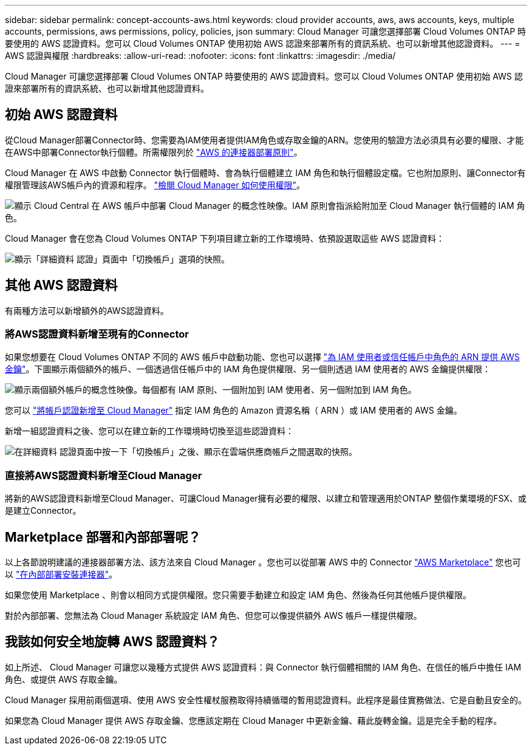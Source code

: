 ---
sidebar: sidebar 
permalink: concept-accounts-aws.html 
keywords: cloud provider accounts, aws, aws accounts, keys, multiple accounts, permissions, aws permissions, policy, policies, json 
summary: Cloud Manager 可讓您選擇部署 Cloud Volumes ONTAP 時要使用的 AWS 認證資料。您可以 Cloud Volumes ONTAP 使用初始 AWS 認證來部署所有的資訊系統、也可以新增其他認證資料。 
---
= AWS 認證與權限
:hardbreaks:
:allow-uri-read: 
:nofooter: 
:icons: font
:linkattrs: 
:imagesdir: ./media/


[role="lead"]
Cloud Manager 可讓您選擇部署 Cloud Volumes ONTAP 時要使用的 AWS 認證資料。您可以 Cloud Volumes ONTAP 使用初始 AWS 認證來部署所有的資訊系統、也可以新增其他認證資料。



== 初始 AWS 認證資料

從Cloud Manager部署Connector時、您需要為IAM使用者提供IAM角色或存取金鑰的ARN。您使用的驗證方法必須具有必要的權限、才能在AWS中部署Connector執行個體。所需權限列於 link:task-creating-connectors-aws.html["AWS 的連接器部署原則"]。

Cloud Manager 在 AWS 中啟動 Connector 執行個體時、會為執行個體建立 IAM 角色和執行個體設定檔。它也附加原則、讓Connector有權限管理該AWS帳戶內的資源和程序。 link:reference-permissions-aws.html["檢閱 Cloud Manager 如何使用權限"]。

image:diagram_permissions_initial_aws.png["顯示 Cloud Central 在 AWS 帳戶中部署 Cloud Manager 的概念性映像。IAM 原則會指派給附加至 Cloud Manager 執行個體的 IAM 角色。"]

Cloud Manager 會在您為 Cloud Volumes ONTAP 下列項目建立新的工作環境時、依預設選取這些 AWS 認證資料：

image:screenshot_accounts_select_aws.gif["顯示「詳細資料  認證」頁面中「切換帳戶」選項的快照。"]



== 其他 AWS 認證資料

有兩種方法可以新增額外的AWS認證資料。



=== 將AWS認證資料新增至現有的Connector

如果您想要在 Cloud Volumes ONTAP 不同的 AWS 帳戶中啟動功能、您也可以選擇 link:task-adding-aws-accounts.html["為 IAM 使用者或信任帳戶中角色的 ARN 提供 AWS 金鑰"]。下圖顯示兩個額外的帳戶、一個透過信任帳戶中的 IAM 角色提供權限、另一個則透過 IAM 使用者的 AWS 金鑰提供權限：

image:diagram_permissions_multiple_aws.png["顯示兩個額外帳戶的概念性映像。每個都有 IAM 原則、一個附加到 IAM 使用者、另一個附加到 IAM 角色。"]

您可以 link:task-adding-aws-accounts.html#adding-aws-accounts-to-cloud-manager["將帳戶認證新增至 Cloud Manager"] 指定 IAM 角色的 Amazon 資源名稱（ ARN ）或 IAM 使用者的 AWS 金鑰。

新增一組認證資料之後、您可以在建立新的工作環境時切換至這些認證資料：

image:screenshot_accounts_switch_aws.png["在詳細資料  認證頁面中按一下「切換帳戶」之後、顯示在雲端供應商帳戶之間選取的快照。"]



=== 直接將AWS認證資料新增至Cloud Manager

將新的AWS認證資料新增至Cloud Manager、可讓Cloud Manager擁有必要的權限、以建立和管理適用於ONTAP 整個作業環境的FSX、或是建立Connector。



== Marketplace 部署和內部部署呢？

以上各節說明建議的連接器部署方法、該方法來自 Cloud Manager 。您也可以從部署 AWS 中的 Connector link:task-launching-aws-mktp.html["AWS Marketplace"] 您也可以 link:task-installing-linux.html["在內部部署安裝連接器"]。

如果您使用 Marketplace 、則會以相同方式提供權限。您只需要手動建立和設定 IAM 角色、然後為任何其他帳戶提供權限。

對於內部部署、您無法為 Cloud Manager 系統設定 IAM 角色、但您可以像提供額外 AWS 帳戶一樣提供權限。



== 我該如何安全地旋轉 AWS 認證資料？

如上所述、 Cloud Manager 可讓您以幾種方式提供 AWS 認證資料：與 Connector 執行個體相關的 IAM 角色、在信任的帳戶中擔任 IAM 角色、或提供 AWS 存取金鑰。

Cloud Manager 採用前兩個選項、使用 AWS 安全性權杖服務取得持續循環的暫用認證資料。此程序是最佳實務做法、它是自動且安全的。

如果您為 Cloud Manager 提供 AWS 存取金鑰、您應該定期在 Cloud Manager 中更新金鑰、藉此旋轉金鑰。這是完全手動的程序。
